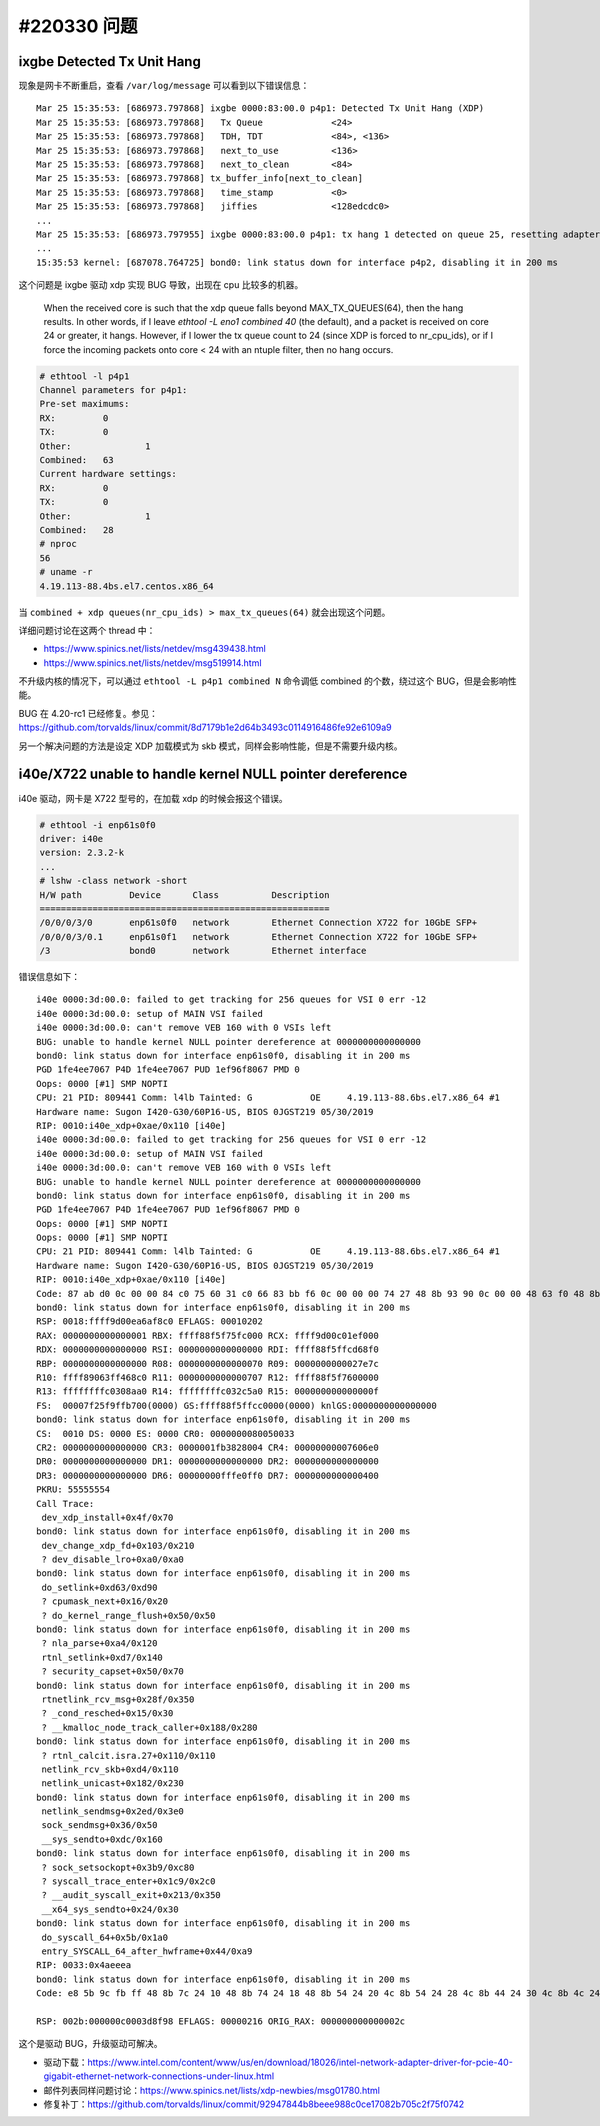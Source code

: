 #220330 问题
===================

ixgbe Detected Tx Unit Hang
----------------------------------

现象是网卡不断重启，查看 ``/var/log/message`` 可以看到以下错误信息： ::

    Mar 25 15:35:53: [686973.797868] ixgbe 0000:83:00.0 p4p1: Detected Tx Unit Hang (XDP)
    Mar 25 15:35:53: [686973.797868]   Tx Queue             <24>
    Mar 25 15:35:53: [686973.797868]   TDH, TDT             <84>, <136>
    Mar 25 15:35:53: [686973.797868]   next_to_use          <136>
    Mar 25 15:35:53: [686973.797868]   next_to_clean        <84>
    Mar 25 15:35:53: [686973.797868] tx_buffer_info[next_to_clean]
    Mar 25 15:35:53: [686973.797868]   time_stamp           <0>
    Mar 25 15:35:53: [686973.797868]   jiffies              <128edcdc0>
    ...
    Mar 25 15:35:53: [686973.797955] ixgbe 0000:83:00.0 p4p1: tx hang 1 detected on queue 25, resetting adapter
    ...
    15:35:53 kernel: [687078.764725] bond0: link status down for interface p4p2, disabling it in 200 ms

这个问题是 ixgbe 驱动 xdp 实现 BUG 导致，出现在 cpu 比较多的机器。

    When the received core is such that the xdp queue falls beyond
    MAX_TX_QUEUES(64), then the hang results. In other words, if I leave
    `ethtool -L eno1 combined 40` (the default), and a packet is received on
    core 24 or greater, it hangs. However, if I lower the tx queue count to
    24 (since XDP is forced to nr_cpu_ids), or if I force the incoming
    packets onto core < 24 with an ntuple filter, then no hang occurs.

.. code-block:: console

    # ethtool -l p4p1
    Channel parameters for p4p1:
    Pre-set maximums:
    RX:		0
    TX:		0
    Other:		1
    Combined:	63
    Current hardware settings:
    RX:		0
    TX:		0
    Other:		1
    Combined:	28
    # nproc
    56
    # uname -r
    4.19.113-88.4bs.el7.centos.x86_64

当 ``combined + xdp queues(nr_cpu_ids) > max_tx_queues(64)`` 就会出现这个问题。

详细问题讨论在这两个 thread 中：

- https://www.spinics.net/lists/netdev/msg439438.html
- https://www.spinics.net/lists/netdev/msg519914.html

不升级内核的情况下，可以通过 ``ethtool -L p4p1 combined N`` 命令调低 combined 的个数，绕过这个 BUG，但是会影响性能。

BUG 在 4.20-rc1 已经修复。参见：https://github.com/torvalds/linux/commit/8d7179b1e2d64b3493c0114916486fe92e6109a9

另一个解决问题的方法是设定 XDP 加载模式为 skb 模式，同样会影响性能，但是不需要升级内核。

i40e/X722 unable to handle kernel NULL pointer dereference
-----------------------------------------------------------------

i40e 驱动，网卡是 X722 型号的，在加载 xdp 的时候会报这个错误。

.. code-block:: console

    # ethtool -i enp61s0f0
    driver: i40e
    version: 2.3.2-k
    ...
    # lshw -class network -short
    H/W path         Device      Class          Description
    =======================================================
    /0/0/0/3/0       enp61s0f0   network        Ethernet Connection X722 for 10GbE SFP+
    /0/0/0/3/0.1     enp61s0f1   network        Ethernet Connection X722 for 10GbE SFP+
    /3               bond0       network        Ethernet interface

错误信息如下： ::

	i40e 0000:3d:00.0: failed to get tracking for 256 queues for VSI 0 err -12
	i40e 0000:3d:00.0: setup of MAIN VSI failed
	i40e 0000:3d:00.0: can't remove VEB 160 with 0 VSIs left
	BUG: unable to handle kernel NULL pointer dereference at 0000000000000000
	bond0: link status down for interface enp61s0f0, disabling it in 200 ms
	PGD 1fe4ee7067 P4D 1fe4ee7067 PUD 1ef96f8067 PMD 0
	Oops: 0000 [#1] SMP NOPTI
	CPU: 21 PID: 809441 Comm: l4lb Tainted: G           OE     4.19.113-88.6bs.el7.x86_64 #1
	Hardware name: Sugon I420-G30/60P16-US, BIOS 0JGST219 05/30/2019
	RIP: 0010:i40e_xdp+0xae/0x110 [i40e]
	i40e 0000:3d:00.0: failed to get tracking for 256 queues for VSI 0 err -12
	i40e 0000:3d:00.0: setup of MAIN VSI failed
	i40e 0000:3d:00.0: can't remove VEB 160 with 0 VSIs left
	BUG: unable to handle kernel NULL pointer dereference at 0000000000000000
	bond0: link status down for interface enp61s0f0, disabling it in 200 ms
	PGD 1fe4ee7067 P4D 1fe4ee7067 PUD 1ef96f8067 PMD 0
	Oops: 0000 [#1] SMP NOPTI
	Oops: 0000 [#1] SMP NOPTI
	CPU: 21 PID: 809441 Comm: l4lb Tainted: G           OE     4.19.113-88.6bs.el7.x86_64 #1
	Hardware name: Sugon I420-G30/60P16-US, BIOS 0JGST219 05/30/2019
	RIP: 0010:i40e_xdp+0xae/0x110 [i40e]
	Code: 87 ab d0 0c 00 00 84 c0 75 60 31 c0 66 83 bb f6 0c 00 00 00 74 27 48 8b 93 90 0c 00 00 48 63 f0 48 8b 8b d0 0c 00 00 83 c0 01 <48> 8b 14 f2 48 89 4a 20 0f b7 93 f6 0c 00 00 39 d0 7c d9 48 85 ed
	bond0: link status down for interface enp61s0f0, disabling it in 200 ms
	RSP: 0018:ffff9d00ea6af8c0 EFLAGS: 00010202
	RAX: 0000000000000001 RBX: ffff88f5f75fc000 RCX: ffff9d00c01ef000
	RDX: 0000000000000000 RSI: 0000000000000000 RDI: ffff88f5ffcd68f0
	RBP: 0000000000000000 R08: 0000000000000070 R09: 0000000000027e7c
	R10: ffff89063ff468c0 R11: 0000000000000707 R12: ffff88f5f7600000
	R13: ffffffffc0308aa0 R14: ffffffffc032c5a0 R15: 000000000000000f
	FS:  00007f25f9ffb700(0000) GS:ffff88f5ffcc0000(0000) knlGS:0000000000000000
	bond0: link status down for interface enp61s0f0, disabling it in 200 ms
	CS:  0010 DS: 0000 ES: 0000 CR0: 0000000080050033
	CR2: 0000000000000000 CR3: 0000001fb3828004 CR4: 00000000007606e0
	DR0: 0000000000000000 DR1: 0000000000000000 DR2: 0000000000000000
	DR3: 0000000000000000 DR6: 00000000fffe0ff0 DR7: 0000000000000400
	PKRU: 55555554
	Call Trace:
	 dev_xdp_install+0x4f/0x70
	bond0: link status down for interface enp61s0f0, disabling it in 200 ms
	 dev_change_xdp_fd+0x103/0x210
	 ? dev_disable_lro+0xa0/0xa0
	bond0: link status down for interface enp61s0f0, disabling it in 200 ms
	 do_setlink+0xd63/0xd90
	 ? cpumask_next+0x16/0x20
	 ? do_kernel_range_flush+0x50/0x50
	bond0: link status down for interface enp61s0f0, disabling it in 200 ms
	 ? nla_parse+0xa4/0x120
	 rtnl_setlink+0xd7/0x140
	 ? security_capset+0x50/0x70
	bond0: link status down for interface enp61s0f0, disabling it in 200 ms
	 rtnetlink_rcv_msg+0x28f/0x350
	 ? _cond_resched+0x15/0x30
	 ? __kmalloc_node_track_caller+0x188/0x280
	bond0: link status down for interface enp61s0f0, disabling it in 200 ms
	 ? rtnl_calcit.isra.27+0x110/0x110
	 netlink_rcv_skb+0xd4/0x110
	 netlink_unicast+0x182/0x230
	bond0: link status down for interface enp61s0f0, disabling it in 200 ms
	 netlink_sendmsg+0x2ed/0x3e0
	 sock_sendmsg+0x36/0x50
	 __sys_sendto+0xdc/0x160
	bond0: link status down for interface enp61s0f0, disabling it in 200 ms
	 ? sock_setsockopt+0x3b9/0xc80
	 ? syscall_trace_enter+0x1c9/0x2c0
	 ? __audit_syscall_exit+0x213/0x350
	 __x64_sys_sendto+0x24/0x30
	bond0: link status down for interface enp61s0f0, disabling it in 200 ms
	 do_syscall_64+0x5b/0x1a0
	 entry_SYSCALL_64_after_hwframe+0x44/0xa9
	RIP: 0033:0x4aeeea
	bond0: link status down for interface enp61s0f0, disabling it in 200 ms
	Code: e8 5b 9c fb ff 48 8b 7c 24 10 48 8b 74 24 18 48 8b 54 24 20 4c 8b 54 24 28 4c 8b 44 24 30 4c 8b 4c 24 38 48 8b 44 24 08 0f 05 <48> 3d 01 f0 ff ff 76 20 48 c7 44 24 40 ff ff ff ff 48 c7 44 24 4

	RSP: 002b:000000c0003d8f98 EFLAGS: 00000216 ORIG_RAX: 000000000000002c

这个是驱动 BUG，升级驱动可解决。

- 驱动下载：https://www.intel.com/content/www/us/en/download/18026/intel-network-adapter-driver-for-pcie-40-gigabit-ethernet-network-connections-under-linux.html
- 邮件列表同样问题讨论：https://www.spinics.net/lists/xdp-newbies/msg01780.html
- 修复补丁：https://github.com/torvalds/linux/commit/92947844b8beee988c0ce17082b705c2f75f0742
